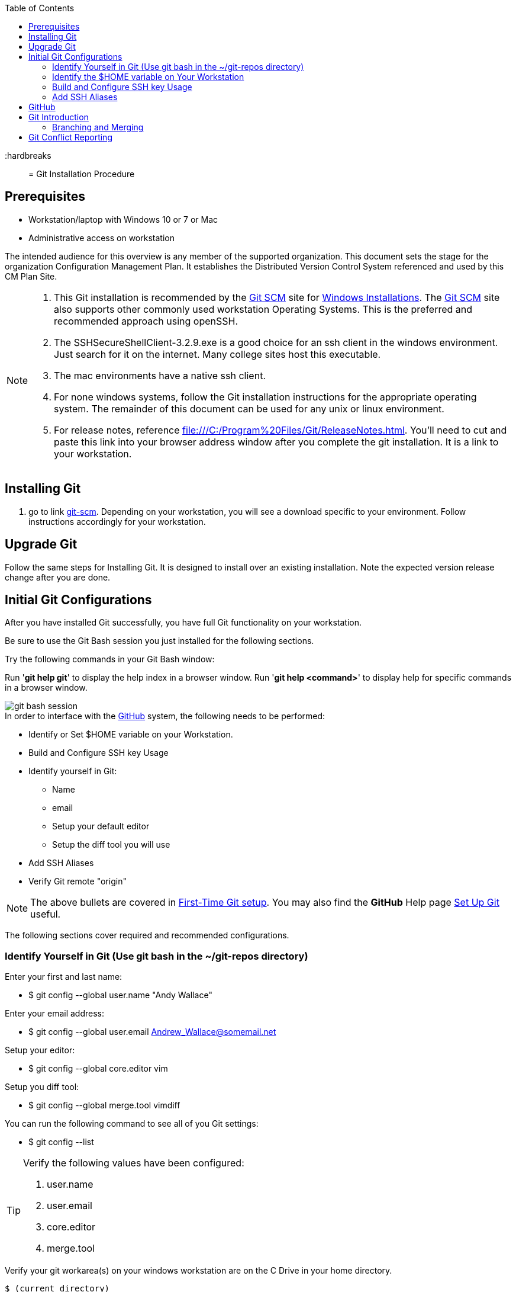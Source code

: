 :toc: macro
toc::[left]

:hardbreaks::

= Git Installation Procedure

== Prerequisites

* Workstation/laptop with Windows 10 or 7 or Mac
* Administrative access on workstation

The intended audience for this overview is any member of the supported organization. This document sets the stage for the organization Configuration Management Plan. It establishes the Distributed Version Control System referenced and used by this CM Plan Site.

[NOTE]
====
. This Git installation is recommended by the http://git-scm.com[Git SCM] site for http://git-scm.com/book/en/Getting-Started-Installing-Git#Installing-on-Windows[Windows Installations]. The http://git-scm.com[Git SCM] site also supports other commonly used workstation Operating Systems. This is the preferred and recommended approach using openSSH.
. The SSHSecureShellClient-3.2.9.exe is a good choice for an ssh client in the windows environment. Just search for it on the internet. Many college sites host this executable.
. The mac environments have a native ssh client.  
. For none windows systems, follow the Git installation instructions for the appropriate operating system. The remainder of this document can be used for any unix or linux environment.
. For release notes, reference file:///C:/Program%20Files/Git/ReleaseNotes.html. You'll need to cut and paste this link into your browser address window after you complete the git installation. It is a link to your workstation.
====

== Installing Git

.  go to link http://git-scm.com/[git-scm]. Depending on your workstation, you will see a download specific to your environment. Follow instructions accordingly for your workstation.

== Upgrade Git

Follow the same steps for Installing Git. It is designed to install over an existing installation. Note the expected version release change after you are done.

== Initial Git Configurations

After you have installed Git successfully, you have full Git functionality on your workstation.

[green]#Be sure to use the Git Bash session you just installed for the following sections.#

Try the following commands in your Git Bash window:

Run '**git help git**' to display the help index in a browser window.
Run '**git help <command>**' to display help for specific commands in a browser window.

image::images/git-bash-session.png[]

.In order to interface with the https://github.com/[GitHub] system, the following needs to be performed:
* Identify or Set $HOME variable on your Workstation.
* Build and Configure SSH key Usage
* Identify yourself in Git:
** Name
** email
** Setup your default editor
** Setup the diff tool you will use
* Add SSH Aliases
* Verify Git remote "origin"

[NOTE]
====
The above bullets are covered in  http://git-scm.com/book/en/Getting-Started-First-Time-Git-Setup[First-Time Git setup]. You may also find the *GitHub* Help page https://help.github.com/articles/set-up-git/[Set Up Git] useful.
====

The following sections cover required and recommended configurations.

=== Identify Yourself in Git (Use git bash in the ~/git-repos directory)

.Enter your first and last name:
* $ git config --global user.name "Andy Wallace"

.Enter your email address:
* $ git config --global user.email Andrew_Wallace@somemail.net

.Setup your editor:
* $ git config --global core.editor vim

.Setup you diff tool:
* $ git config --global merge.tool vimdiff

.You can run the following command to see all of you Git settings:
* $ git config --list

[TIP]
====
.Verify the following values have been configured:
. user.name
. user.email
. core.editor
. merge.tool
====

.Verify your git workarea(s) on your windows workstation are on the C Drive in your home directory.
[source,asciidoc]
----
$ (current directory)
$ cd ~/
$ Andy@Office-PC MINGW64 ~
$ pwd
/c/Users/Andy
$
----

=== Identify the $HOME variable on Your Workstation

.Mac instructions:
. $HOME should be defined already

.Windows 7 specific instructions:
. Click on Start (Lower Right Windows Bubble)
. Right Click on *Computer* and select *Properties*

.Windows 10 specific instructions:
. Right Click Windows pane (lower right) and select "System"

.Common to Window 7 and Windows 10
. Select *Advanced system settings*
. Click on the *Environment Variables...* button on the "Advanced" tab of the System Properties window for Windows 7
. Verify there is a *HOME* variable in the *System variables* list. This variable is referenced by SSH when supporting remote functionality with the https://github.com/[GitHub].
.. Should be set to C:\Users\[userid].
.. Create (New button) or adjust (edit button) the *HOME* system variable accordingly.

=== Build and Configure SSH key Usage

You can reference http://git-scm.com/book/en/v2/Git-on-the-Server-Generating-Your-SSH-Public-Key[Generating Your SSH Public Key] for more details on the following instructions.

.Execute the following in your new Git Bash window.
* $ ls -la ~/

.If your do not have a ~/.ssh directory, create it:
* $ mkdir c:\Users\userid\.ssh
[WARNING]
====
*Use the Git Bash window. Windows Explorer will not allow you to create the .ssh directory.*)
====


$ cd ~/.ssh  (c:\Users\userid\.ssh)

* Set the ~/.ssh permissions to 740 *($ chmod -R 740 ~/.ssh)*
* Set the file permissions in ~/.ssh to 740 *(Just verify, should be done from previous step.)*

[NOTE]
====
Note the "~/" utilizes the workstation system *HOME* variable for your userid.
====

.Generate ssh key pair using your userid:
* $ ssh-keygen -t rsa -f [Your userid] (userid is all lower-case, no mixed case.)

[IMPORTANT]
====
It is recommended you enter nothing for the pass phrase.
====

.The following two files will be generated:
* *[Your userid]* -  Your *[red]#private#* key file
* *[Your userid].pub* -  Your *[green]#public#* key file

[WARNING]
====
*Never send your private key in an email or attach it to any tickets or slack.*
====

.Setup your ssh Key on GitHub
. Logon to https://github.com/[GitHub]
. On upper-right of window select pulldown for _**View Profile and more**_
. Select Settings
. Under _**Personal settings**_ select _**SSH keys and GPG keys**_
. Click on the _**New SSH key**_ button and follow instructions.

[WARNING]
====
Your interaction with GitHub managed remote repos will be more secure using your ssh key.
====

=== Add SSH Aliases

To reduce typing and minimize ssh key issues, the following is done to provide ssh aliases. Add a config file under the \~/.ssh on your workstation for your userid as follows.

Edit (or create) ~/.ssh/config and add the following lines adjusted for your [blue]#userid#:

$ vim ~/.ssh/config

[source,text]
----

################################################################
################################################################
### GitHub SSH Client Config file                            ###
###                                                          ###
### Place this code block in file ~/.ssh/config on your      ###
### workstation. If ~/.ssh/config already exists, add        ###
### this code block to file ~/.ssh/config.                   ###
###                                                          ###
### DISCLAIMER:                                              ###
###    This code block not designed to work with wildcard    ###
###    definition for Host (Host *) in the ~/.ssh/config     ###
###    file.                                                 ###
###                                                          ###
### Host github is for the GitHub Interface, the alias that  ###
### will be used for the GitHub remote.                      ###
###                                                          ###
### Syntax format                                            ###
###                                                          ###
### Host [ssh alias names]                                   ###
###        User [host user name]                             ###
###        Hostname [host dns]                               ###
###        Port 22                                           ###
###        IdentityFile ~/.ssh/[Your userid]                 ###
################################################################
#                                                            ###
Host github
  User git
  Hostname github.com
  Port 22
  IdentityFile ~/.ssh/userid
#                                                            ###
################################################################

----

This file allows you to enter commands like this:
$ git clone github:CM-Plan-Site
Rather than this:
$ git clone ssh://git@github.com/cmguy/CM-Plan-Site

*You should now have three files similar to the following in your ~/.ssh directory:*

[source,asciidoc]
----
$ ls -la
total 30
drwxr-xr-x 1 Andy 197121    0 Oct 22 05:55 ./
drwxr-xr-x 1 Andy 197121    0 Oct 22 07:00 ../
-rw-r--r-- 1 Andy 197121  313 Aug 14 05:57 config
-rw-r--r-- 1 Andy 197121 1679 Aug 13 11:22 myuserid
-rw-r--r-- 1 Andy 197121  396 Aug 13 11:22 myuserid.pub

Andy@Office-PC MINGW64 ~/.ssh
$
----
.tip
[TIP]
====
Be sure to read all comments whenever you enter git or ssh commands that interface with the github System. They usually contain some indication of what you need to enter next.
====

The first time you use your ssh key to make a connection to GitHub, you will get some verbiage and a prompt asking to establish this connection. You need to enter "yes" at this prompt. 

Sometimes the git configuration on your workstation may be in need of adjustment. There is usually instructions on what you need to enter next. 

Be sure to read git generated responses after git commands execute.

Do the following on your workstation in your new Git Bash Session:

image::images/git-clone.png[]

Now you have established a git repo local on your workstation from the Github system. You can verify the git remote origin in the local copy on your workstation.

The git remote `origin` should be setup for communication between your workstation repo and the GitHub system. Reference http://gitref.org/remotes/#remote[git remote] for more details.

image::images/git-remote-val.png[]

If you are unable to mimic the above Git bash sessions on your workstation, review the `Add SSH Aliases` section of this document.

== GitHub

GitHub is built on top of the https://en.wikipedia.org/wiki/Git[Git] tool, maintained at https://git-scm.com/[git-scm.com]. 

== Git Introduction

If you are new to Git, refer to the *GitHub Workflows* section of the Plan page of this site. This section contains links to introductory videos.

=== Branching and Merging

There are two protected main branches that can be established in GitHub repos, _**develop**_, and _**master**_. Reference the *Branching and Merging* section of the plan page of this site.  

.To update the _**develop**_ or _**master**_ branch, GitHub pull requests are should be done by repo leadership. This initiates a colaborative code review session. To do this:
. git push the branch you wish to merge
. Do a GitHub pull request. Reference *"Show me how"* at https://services.github.com/on-demand/github-desktop/push-pull-request-github-desktop[Push to Github & Create a Pull Request] for a specific example.
. Click on pull request and add reviewers
. Review and address comments from reviewers
. Merge pull request

== Git Conflict Reporting

Reporting on git merge conflicts before actually doing a merge provides a view into additional deltas that need to be considered before doing a merge.

A script tool, *report-conflicts.bsh* has been prepared for all devOpt personnel to identify all conflicts to all main, and outstanding release branches for a given feature branch.
[TIP]
====
Reference the *Branching and Merging* Workflow section of the plan page of this site.
====

The *report-conflicts.bsh* is designed to be run from any DevOps contributor's workstation or laptop.

.Installation Instructions
. Create a "bin" directory under your ~/ directory
. Add C:\Users\Andy\bin to your workstation or laptop User Variable Path. Substitute your userid for "Andy".
. Get local to your new bin directory and install the report-conflicts.bsh script to it.
* cd ~/bin
* cp ~/git-repos/CM-Plan-Site/app/bin/report-conflicts.bsh .  (I put my git repos under the ~/git-repos directory)
. Setup directories to be used only by the report-conflicts.bsh.
* mkdir ~/git-repos/conflict-reports
* mkdir ~/git-repos/conflict-reports/log
. Open the script report-conflicts.bsh with vim and set the RepoHome variable to "/c/Users/Andy/git-repos/conflict-reports" substituting your userid for "Andy".
. Execute the following for execution instructions:
* report-conflicts.bsh -h

[NOTE]
====
. Reference the *"Identify the $HOME variable on Your Workstation"* to get you to the "Environments Variables" window to update your User Variable *Path*.
. You can install the report-conflicts.bsh script directly from the GitHub cmguy repo in the app/bin directory.
====
